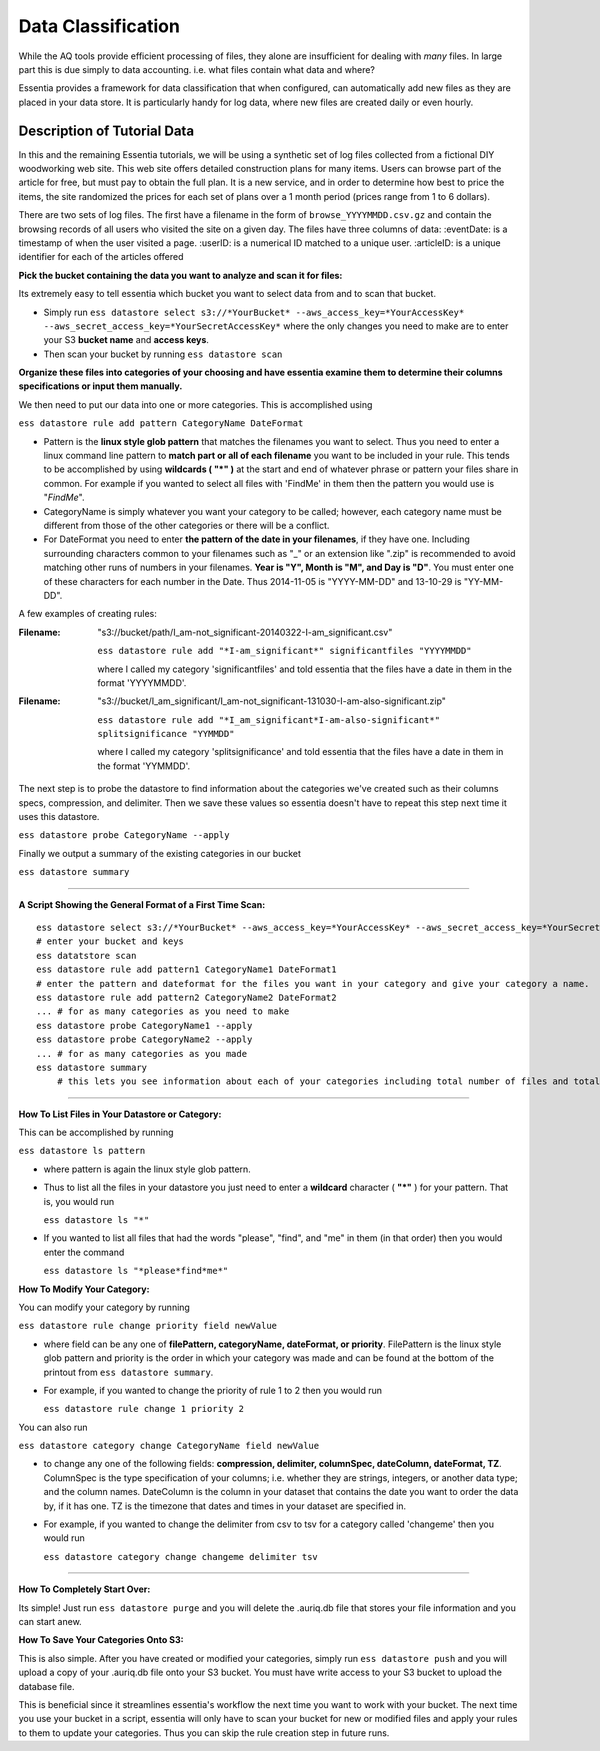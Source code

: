 *******************
Data Classification
*******************

While the AQ tools provide efficient processing of files, they alone are insufficient for dealing with *many* files.
In large part this is due simply to data accounting. i.e. what files contain what data and where?

Essentia provides a framework for data classification that when configured, can automatically add new files as they
are placed in your data store.  It is particularly handy for log data, where new files are created daily or even hourly.

Description of Tutorial Data
============================

In this and the remaining Essentia tutorials, we will be using a synthetic set of log files collected from a
fictional DIY woodworking web site.  This web site offers detailed construction plans for many items.  Users can
browse part of the article for free, but must pay to obtain the full plan. It is a new service,
and in order to determine how best to price the items, the site randomized the prices for each
set of plans over a 1 month period (prices range from 1 to 6 dollars).

There are two sets of log files.  The first have a filename in the form of ``browse_YYYYMMDD.csv.gz`` and contain the
browsing records of all users who visited the site on a given day.  The files have three columns of data:
:eventDate: is a timestamp of when the user visited a page.
:userID: is a numerical ID matched to a unique user.
:articleID: is a unique identifier for each of the articles offered





**Pick the bucket containing the data you want to analyze and scan it for files:**

Its extremely easy to tell essentia which bucket you want to select data from and to scan that bucket.

* Simply run ``ess datastore select s3://*YourBucket* --aws_access_key=*YourAccessKey* --aws_secret_access_key=*YourSecretAccessKey*`` where the only changes you need to make are to enter your S3 **bucket name** and **access keys**.
* Then scan your bucket by running ``ess datastore scan``
 
**Organize these files into categories of your choosing and have essentia examine them to determine their columns specifications or input them manually.**

We then need to put our data into one or more categories. This is accomplished using

``ess datastore rule add pattern CategoryName DateFormat``

* Pattern is the **linux style glob pattern** that matches the filenames you want to select. Thus you need to enter a linux command line pattern to **match part or all of each filename** you want to be included in your rule. This tends to be accomplished by using **wildcards ( "*" )** at the start and end of whatever phrase or pattern your files share in common. For example if you wanted to select all files with 'FindMe' in them then the pattern you would use is "*FindMe*".

* CategoryName is simply whatever you want your category to be called; however, each category name must be different from those of the other categories or there will be a conflict.

* For DateFormat you need to enter **the pattern of the date in your filenames**, if they have one. Including surrounding characters common to your filenames such as "_" or an extension like ".zip" is recommended to avoid matching other runs of numbers in your filenames. **Year is "Y", Month is "M", and Day is "D"**. You must enter one of these characters for each number in the Date. Thus 2014-11-05 is "YYYY-MM-DD" and 13-10-29 is "YY-MM-DD".    

A few examples of creating rules:

:Filename: 

    "s3://bucket/path/I_am-not_significant-20140322-I-am_significant.csv"

    ``ess datastore rule add "*I-am_significant*" significantfiles "YYYYMMDD"``

    where I called my category 'significantfiles' and told essentia that the files have a date in them in the format 'YYYYMMDD'.

:Filename: 

    "s3://bucket/I_am_significant/I_am-not_significant-131030-I-am-also-significant.zip"

    ``ess datastore rule add "*I_am_significant*I-am-also-significant*" splitsignificance "YYMMDD"``

    where I called my category 'splitsignificance' and told essentia that the files have a date in them in the format 'YYMMDD'.

The next step is to probe the datastore to find information about the categories we've created such as their columns specs, compression, and delimiter. Then we save these values so essentia doesn't have to repeat this step next time it uses this datastore.

``ess datastore probe CategoryName --apply``

Finally we output a summary of the existing categories in our bucket

``ess datastore summary``

---------------------------------------------------------
 
**A Script Showing the General Format of a First Time Scan:**

::

    ess datastore select s3://*YourBucket* --aws_access_key=*YourAccessKey* --aws_secret_access_key=*YourSecretAccessKey*
    # enter your bucket and keys
    ess datatstore scan
    ess datastore rule add pattern1 CategoryName1 DateFormat1
    # enter the pattern and dateformat for the files you want in your category and give your category a name.
    ess datastore rule add pattern2 CategoryName2 DateFormat2
    ... # for as many categories as you need to make
    ess datastore probe CategoryName1 --apply
    ess datastore probe CategoryName2 --apply
    ... # for as many categories as you made
    ess datastore summary
        # this lets you see information about each of your categories including total number of files and total size.
 
---------------------------------------------------------

**How To List Files in Your Datastore or Category:**

This can be accomplished by running

``ess datastore ls pattern``

* where pattern is again the linux style glob pattern. 

* Thus to list all the files in your datastore you just need to enter a **wildcard** character ( **"*"** ) for your pattern. That is, you would run

  ``ess datastore ls "*"``

* If you wanted to list all files that had the words "please", "find", and "me" in them (in that order) then you would enter the command

  ``ess datastore ls "*please*find*me*"``
 
**How To Modify Your Category:**

You can modify your category by running

``ess datastore rule change priority field newValue``

* where field can be any one of **filePattern, categoryName, dateFormat, or priority**. FilePattern is the linux style glob pattern and priority is the order in which your category was made and can be found at the bottom of the printout from ``ess datastore summary``.

* For example, if you wanted to change the priority of rule 1 to 2 then you would run

  ``ess datastore rule change 1 priority 2``

You can also run

``ess datastore category change CategoryName field newValue``
    
* to change any one of the following fields: **compression, delimiter, columnSpec, dateColumn, dateFormat, TZ**. ColumnSpec is the type specification of your columns; i.e. whether they are strings, integers, or another data type; and the column names. DateColumn is the column in your dataset that contains the date you want to order the data by, if it has one. TZ is the timezone that dates and times in your dataset are specified in.

* For example, if you wanted to change the delimiter from csv to tsv for a category called 'changeme' then you would run

  ``ess datastore category change changeme delimiter tsv``

---------------------------------------------------------
 
**How To Completely Start Over:**

Its simple! Just run ``ess datastore purge``  and you will delete the .auriq.db file that stores your file information and you can start anew.
 
**How To Save Your Categories Onto S3:**

This is also simple. After you have created or modified your categories, simply run ``ess datastore push``  and you will upload a copy of your .auriq.db file onto your S3 bucket. You must have write access to your S3 bucket to upload the database file.

This is beneficial since it streamlines essentia's workflow the next time you want to work with your bucket. The next time you use your bucket in a script, essentia will only have to scan your bucket for new or modified files and apply your rules to them to update your categories. Thus you can skip the rule creation step in future runs.